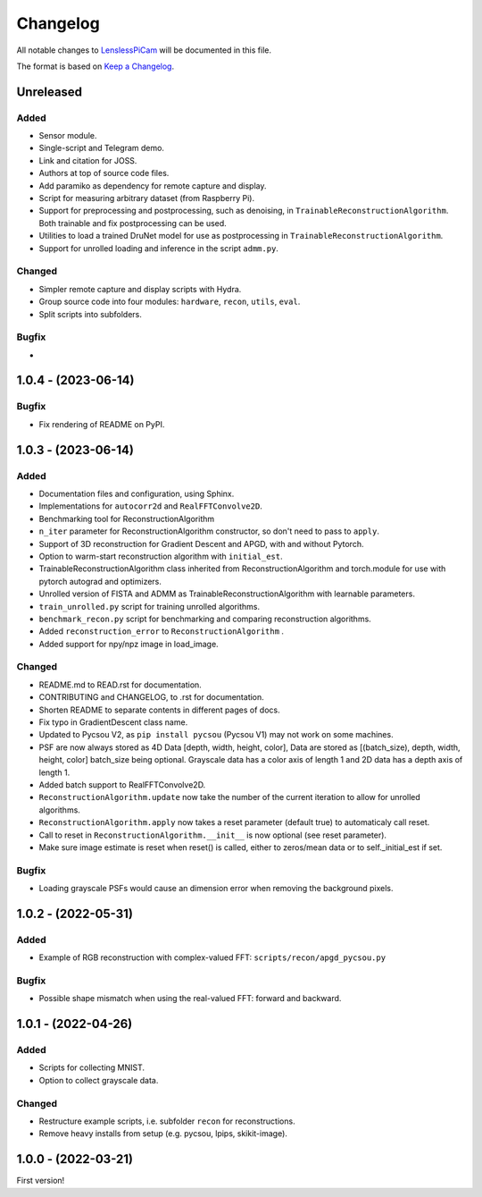 Changelog
=========

All notable changes to `LenslessPiCam
<https://github.com/LCAV/LenslessPiCam>`_ will be documented in this file.

The format is based on `Keep a Changelog <http://keepachangelog.com/en/1.0.0/>`__.


Unreleased
----------

Added
~~~~~

- Sensor module.
- Single-script and Telegram demo.
- Link and citation for JOSS.
- Authors at top of source code files.
- Add paramiko as dependency for remote capture and display.
- Script for measuring arbitrary dataset (from Raspberry Pi).
- Support for preprocessing and postprocessing, such as denoising, in ``TrainableReconstructionAlgorithm``. Both trainable and fix postprocessing can be used.
- Utilities to load a trained DruNet model for use as postprocessing in ``TrainableReconstructionAlgorithm``.
- Support for unrolled loading and inference in the script ``admm.py``.


Changed
~~~~~~~

- Simpler remote capture and display scripts with Hydra.
- Group source code into four modules: ``hardware``, ``recon``, ``utils``, ``eval``.
- Split scripts into subfolders.


Bugfix
~~~~~~

- 

1.0.4 - (2023-06-14)
--------------------

Bugfix
~~~~~~

- Fix rendering of README on PyPI.


1.0.3 - (2023-06-14)
--------------------

Added
~~~~~

-  Documentation files and configuration, using Sphinx.
-  Implementations for ``autocorr2d`` and ``RealFFTConvolve2D``.
-  Benchmarking tool for ReconstructionAlgorithm
-  ``n_iter`` parameter for ReconstructionAlgorithm constructor, so don't need to pass to ``apply``.
-  Support of 3D reconstruction for Gradient Descent and APGD, with and without Pytorch.
-  Option to warm-start reconstruction algorithm with ``initial_est``.
-  TrainableReconstructionAlgorithm class inherited from ReconstructionAlgorithm and torch.module for use with pytorch autograd and optimizers.
-  Unrolled version of FISTA and ADMM as TrainableReconstructionAlgorithm with learnable parameters.
- ``train_unrolled.py`` script for training unrolled algorithms.
- ``benchmark_recon.py`` script for benchmarking and comparing reconstruction algorithms.
- Added ``reconstruction_error`` to ``ReconstructionAlgorithm`` .
- Added support for npy/npz image in load_image.

Changed
~~~~~~~

-  README.md to READ.rst for documentation.
-  CONTRIBUTING and CHANGELOG, to .rst for documentation.
-  Shorten README to separate contents in different pages of docs.
-  Fix typo in GradientDescent class name.
-  Updated to Pycsou V2, as ``pip install pycsou`` (Pycsou V1) may not work on some machines.
-  PSF are now always stored as 4D Data [depth, width, height, color], Data are stored as [(batch_size), depth, width, height, color] batch_size being optional. Grayscale data has a color axis of length 1 and 2D data has a depth axis of length 1.
-  Added batch support to RealFFTConvolve2D.
-  ``ReconstructionAlgorithm.update`` now take the number of the current iteration to allow for unrolled algorithms.
-  ``ReconstructionAlgorithm.apply`` now takes a reset parameter (default true) to automaticaly call reset.
-  Call to reset in ``ReconstructionAlgorithm.__init__`` is now optional (see reset parameter).
-  Make sure image estimate is reset when reset() is called, either to zeros/mean data or to self._initial_est if set.

Bugfix
~~~~~~

-  Loading grayscale PSFs would cause an dimension error when removing the background pixels.

1.0.2 - (2022-05-31)
--------------------

Added
~~~~~

-  Example of RGB reconstruction with complex-valued FFT: ``scripts/recon/apgd_pycsou.py``


Bugfix
~~~~~~

-  Possible shape mismatch when using the real-valued FFT: forward and
   backward.

1.0.1 - (2022-04-26)
--------------------


Added
~~~~~

-  Scripts for collecting MNIST.
-  Option to collect grayscale data.


Changed
~~~~~~~

-  Restructure example scripts, i.e. subfolder ``recon`` for reconstructions.
-  Remove heavy installs from setup (e.g. pycsou, lpips, skikit-image).



1.0.0 - (2022-03-21)
--------------------

First version!



